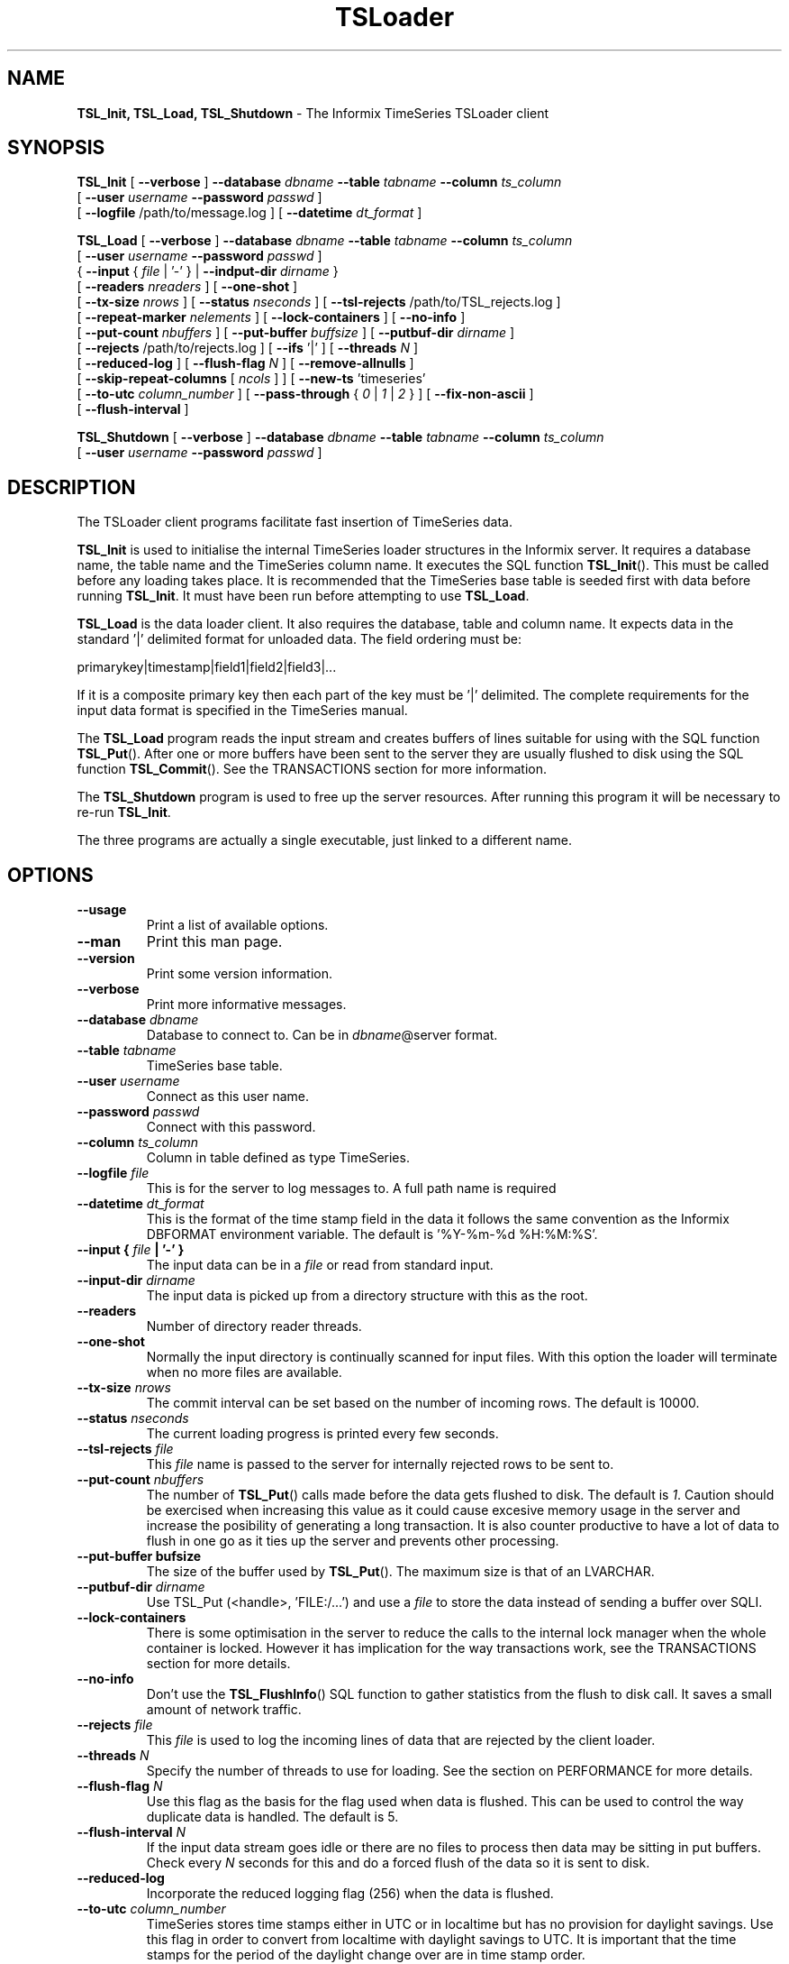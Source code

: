 .\"Text automatically generated by txt2man
.TH TSLoader  "13 May 2015" "Informix TimeSeries" ""
.SH NAME
\fBTSL_Init, TSL_Load, TSL_Shutdown \fP- The Informix TimeSeries TSLoader client
\fB
.SH SYNOPSIS
.nf
.fam C
\fBTSL_Init\fP [ \fB--verbose\fP ] \fB--database\fP \fIdbname\fP \fB--table\fP \fItabname\fP \fB--column\fP \fIts_column\fP
         [ \fB--user\fP \fIusername\fP \fB--password\fP \fIpasswd\fP ]
         [ \fB--logfile\fP /path/to/message.log ] [ \fB--datetime\fP \fIdt_format\fP ]

\fBTSL_Load\fP [ \fB--verbose\fP ] \fB--database\fP \fIdbname\fP \fB--table\fP \fItabname\fP \fB--column\fP \fIts_column\fP
         [ \fB--user\fP \fIusername\fP \fB--password\fP \fIpasswd\fP ]
         { \fB--input\fP { \fIfile\fP | '-' } | \fB--indput-dir\fP \fIdirname\fP }
         [ \fB--readers\fP \fInreaders\fP ] [ \fB--one-shot\fP ]
         [ \fB--tx-size\fP \fInrows\fP ] [ \fB--status\fP \fInseconds\fP ] [ \fB--tsl-rejects\fP /path/to/TSL_rejects.log ]
         [ \fB--repeat-marker\fP \fInelements\fP ] [ \fB--lock-containers\fP ] [ \fB--no-info\fP ]
         [ \fB--put-count\fP \fInbuffers\fP ] [ \fB--put-buffer\fP \fIbuffsize\fP ] [ \fB--putbuf-dir\fP \fIdirname\fP ]
         [ \fB--rejects\fP /path/to/rejects.log ] [ \fB--ifs\fP '|' ] [ \fB--threads\fP \fIN\fP ] 
         [ \fB--reduced-log\fP ] [ \fB--flush-flag\fP \fIN\fP ] [ \fB--remove-allnulls\fP ]
         [ \fB--skip-repeat-columns\fP [ \fIncols\fP ] ] [ \fB--new-ts\fP 'timeseries'
         [ \fB--to-utc\fP \fIcolumn_number\fP ] [ \fB--pass-through\fP { \fI0\fP | \fI1\fP | \fI2\fP } ] [ \fB--fix-non-ascii\fP ]
         [ \fB--flush-interval\fP ]

\fBTSL_Shutdown\fP [ \fB--verbose\fP ] \fB--database\fP \fIdbname\fP \fB--table\fP \fItabname\fP \fB--column\fP \fIts_column\fP
             [ \fB--user\fP \fIusername\fP \fB--password\fP \fIpasswd\fP ]


.fam T
.fi
.fam T
.fi
.SH DESCRIPTION
The TSLoader client programs facilitate fast insertion of TimeSeries data.
.PP
\fBTSL_Init\fP is used to initialise the internal TimeSeries loader structures
in the Informix server. It requires a database name, the table name and
the TimeSeries column name. It executes the SQL function \fBTSL_Init\fP(). This
must be called before any loading takes place. It is recommended that the
TimeSeries base table is seeded first with data before running \fBTSL_Init\fP.
It must have been run before attempting to use \fBTSL_Load\fP. 
.PP
\fBTSL_Load\fP is the data loader client. It also requires the database, table
and column name. It expects data in the standard '|' delimited format for
unloaded data. The field ordering must be:
.PP
.nf
.fam C
    primarykey|timestamp|field1|field2|field3|\.\.\.

.fam T
.fi
If it is a composite primary key then each part of the key must be '|'
delimited. The complete requirements for the input data format is specified
in the TimeSeries manual.
.PP
The \fBTSL_Load\fP program reads the input stream and creates
buffers of lines suitable for using with the SQL function \fBTSL_Put\fP().
After one or more buffers have been sent to the server they are
usually flushed to disk using the SQL function \fBTSL_Commit\fP(). See the
TRANSACTIONS section for more information.
.PP
The \fBTSL_Shutdown\fP program is used to free up the server resources. After
running this program it will be necessary to re-run \fBTSL_Init\fP.
.PP
The three programs are actually a single executable, just linked to a
different name.
.SH OPTIONS
.TP
.B
\fB--usage\fP
Print a list of available options.
.TP
.B
\fB--man\fP
Print this man page.
.TP
.B
\fB--version\fP
Print some version information.
.TP
.B
\fB--verbose\fP
Print more informative messages.
.TP
.B
\fB--database\fP \fIdbname\fP
Database to connect to. Can be in \fIdbname\fP@server format.
.TP
.B
\fB--table\fP \fItabname\fP
TimeSeries base table.
.TP
.B
\fB--user\fP \fIusername\fP
Connect as this user name.
.TP
.B
\fB--password\fP \fIpasswd\fP
Connect with this password.
.TP
.B
\fB--column\fP \fIts_column\fP
Column in table defined as type TimeSeries.
.TP
.B
\fB--logfile\fP \fIfile\fP
This is for the server to log messages to. A full
path name is required
.TP
.B
\fB--datetime\fP \fIdt_format\fP
This is the format of the time stamp field in the
data it follows the same convention as the Informix
DBFORMAT environment variable. The default
is '%Y-%m-%d %H:%M:%S'.
.TP
.B
\fB--input\fP { \fIfile\fP | '-' }
The input data can be in a \fIfile\fP or read from
standard input.
.TP
.B
\fB--input-dir\fP \fIdirname\fP
The input data is picked up from a directory structure
with this as the root.
.TP
.B
\fB--readers\fP
Number of directory reader threads.
.TP
.B
\fB--one-shot\fP
Normally the input directory is continually scanned
for input files. With this option the loader will
terminate when no more files are available.
.TP
.B
\fB--tx-size\fP \fInrows\fP
The commit interval can be set based on the number of
incoming rows. The default is 10000.
.TP
.B
\fB--status\fP \fInseconds\fP
The current loading progress is printed every few
seconds. 
.TP
.B
\fB--tsl-rejects\fP \fIfile\fP
This \fIfile\fP name is passed to the server for
internally rejected rows to be sent to.
.TP
.B
\fB--put-count\fP \fInbuffers\fP
The number of \fBTSL_Put\fP() calls made before the data
gets flushed to disk. The default is \fI1\fP. Caution should
be exercised when increasing this value as it could
cause excesive memory usage in the server and increase
the posibility of generating a long transaction. It is
also counter productive to have a lot of data to flush
in one go as it ties up the server and prevents other
processing.
.TP
.B
\fB--put-buffer\fP bufsize
The size of the buffer used by \fBTSL_Put\fP(). The maximum
size is that of an LVARCHAR.
.TP
.B
\fB--putbuf-dir\fP \fIdirname\fP
Use TSL_Put (<handle>, 'FILE:/\.\.\.') and use a \fIfile\fP to
store the data instead of sending a buffer over SQLI.
.TP
.B
\fB--lock-containers\fP
There is some optimisation in the server to reduce the
calls to the internal lock manager when the whole
container is locked. However it has implication for
the way transactions work, see the TRANSACTIONS section
for more details.
.TP
.B
\fB--no-info\fP
Don't use the \fBTSL_FlushInfo\fP() SQL function to gather
statistics from the flush to disk call. It saves a
small amount of network traffic.
.TP
.B
\fB--rejects\fP \fIfile\fP
This \fIfile\fP is used to log the incoming lines of data
that are rejected by the client loader.
.TP
.B
\fB--threads\fP \fIN\fP
Specify the number of threads to use for loading. See
the section on PERFORMANCE for more details.
.TP
.B
\fB--flush-flag\fP \fIN\fP
Use this flag as the basis for the flag used when data
is flushed. This can be used to control the way
duplicate data is handled. The default is 5.
.TP
.B
\fB--flush-interval\fP \fIN\fP
If the input data stream goes idle or there are no
files to process then data may be sitting in put
buffers. Check every \fIN\fP seconds for this and do a
forced flush of the data so it is sent to disk.
.TP
.B
\fB--reduced-log\fP
Incorporate the reduced logging flag (256) when
the data is flushed.
.TP
.B
\fB--to-utc\fP \fIcolumn_number\fP
TimeSeries stores time stamps either in UTC or in
localtime but has no provision for daylight savings.
Use this flag in order to convert from localtime
with daylight savings to UTC. It is important that
the time stamps for the period of the daylight
change over are in time stamp order.
.TP
.B
\fB--new-ts\fP 'timeseries'
To provision a new TimeSeries a specifcation string
must be supplied. If it does not have a reference to
a container then the least used container will be used.
.TP
.B
\fB--pass-through\fP { \fI0\fP | \fI1\fP | \fI2\fP }
For testing purposes it is possible to run the loader
in pre-processing mode without sending the data to the
server.
.RS
.TP
.B
\fI0\fP
Read data and process it. Database calls are NOPs.
.TP
.B
\fI1\fP
Data is pre-processed and sent to stdout.
.TP
.B
\fI2\fP
Data is pre-processed and sent to stderr.
.RE
.TP
.B
\fB--fix-non-ascii\fP
If there are any control charcters in the input they
are transformed into '?' to make them acceptable for
insertion into the database. Otherwise the input row
will be rejected. Rejected rows will be recorded in
the client rejects \fIfile\fP (\fB--rejects\fP) if specified. 
.TP
.B
\fB--skip-repeat-columns\fP [ \fIncols\fP ]
Turn on the feature that replaces repeating
values with NULL to reduce the storage requirements.
Optionally specify the number of leading fields in the
data that should be preserved.
.TP
.B
\fB--repeat-marker\fP \fIN\fP
When using repeat replacement, how often a full row,
without NULLs, is written. Default 100.
.TP
.B
\fB--remove-allnulls\fP
For very aggresive space saving it is possible to
entirely remove redundant data when all the values
in the element are NULL. This is only suitable for
irregular TimeSeries data.
.SH TRANSACTIONS
The default mode when running \fBTSL_Load\fP is to use the \fBTSL_Commit\fP() SQL function
to flush the data to disk. The transaction size can be controlled by using
the \fB--tx-size\fP option. Be careful when increasing the size of this parameter,
the larger the value the more likelyhood of hitting a long transaction. It
also will have an adverse effect on memory usage if the \fB--reduced-log\fP option
is used as well.
.PP
If the \fB--lock-containers\fP option is used then it is not possible to use
\fBTSL_Commit\fP() because the commit of the first internal transaction will
release the lock. WHen this option is used the \fBTSL_FlushAll\fP() function
is used within a single transaction. This makes the transaction size
dependent on the size of the put buffer and number of buffers sent before
the flush. Similar care shold be taken here not to make the transaction too
large.
.PP
It is suggested that the maximum transaction size should be less than 100,000
rows and that no more than 25 puts are performed before a flush.
.SH PERFORMANCE
The main goal of the TSLoader client is to get the best insert performance 
for TimeSeries data by using the TSL API built into the server. AS well as
using this efficient API it also has some optimisations available that
will further boost performance.
.RE
.TP
.B
Multithreading
The number of threads used to insert data can be configured
to make the best use of the hardware available, although this will be
dependent on the way the TimeSeries data has been physically laid out.
.RS
.PP
To reduce the possibility of contention among threads, each loader
thread is dedicated to a set of containers. This ensures that no loader
thread will work on the same container as any other. To do this, \fBTSL_Load\fP
must read in the TimeSeries base table on start up to establish a mapping of
primary key to container name. This mapping is fixed for the time that the
loader is running. This means that any new TimeSeries inserted after the
loader has started will not be in the map and incoming data for that
TimeSeries will be discarded.
.PP
In order for this to be advantageous it is necessary to spread the
TimeSeries data evenly, among multiple containers. Once this is done the
optimum number of threads wil be based on the number of available CPUs.
.PP
When using the \fB--input-dir\fP option it is possible to specify the number
of threads that will be processing the files with the \fB--readers\fP option.
.PP
In cluster and multi-server modes the number of threads for each node is
derived from the number of CPUs on the node. If \fB--threads\fP is specified in
this context it will override this on a per-node basis.
.RE
.TP
.B
Batch Processing
The most efficient method for inserting TimeSeries data is using batches
of data that is sorted by primary key and then time stamp. This greatly
reduces the internal overhead generated when different TimeSeries have to
be opened and closed for only a single insert candidate.
.RS
.PP
In batch mode
it is also useful to consider the reduced logging flag where multiple
elements for the same page will almost halve the number of loggical log
records required.
.RE
.TP
.B
Storage Optimisation
NULL values in TimeSeries fields take up no space so it can be a useful
storage optimisation to turn default, or often repeated, values into NULLs.
This can be accomplished in the loader using the \fB--skip-repeat-columns\fP
option.
.RS
.PP
With this option turned on, any time a value is repeated for
a TimeSeries it will be replaced with a NULL to save space. So this
sequence of rows
.PP
.nf
.fam C
    key1|2015-02-12 17:22:00|1|2|3|A|
    key1|2015-02-12 17:23:00|2|2|3|B|
    key1|2015-02-12 17:24:00|2|2|3||
    key1|2015-02-12 17:25:00|3|2|4|C|

.fam T
.fi
Will be sent to the server as:
.PP
.nf
.fam C
    key1|2015-02-12 17:22:00|1|2|3|A|
    key1|2015-02-12 17:23:00|2|||B|
    key1|2015-02-12 17:24:00|||||
    key1|2015-02-12 17:25:00|3||4|C|

.fam T
.fi
The NULLs in the transformed data will take up no space on disk. This can be
a significant saving if there is a lot of repeated data. There are however
some limitations with this approach.
.TP
.B
o
When querying the data it is necessary to replace the NULLs with the
correct value. This will need to be done manually in the query client or
in the server by using the \fBProjectedClip\fP() function with the \fBcolumn\fP(nn)
specifier to look back though the data set for the last non-NULL value.
Because of the possible processing overhead when going back a long way, a
marker row with all the correct values is inserted at an interval
determined by the \fB--repeat-marker\fP option.
.TP
.B
o
It is important to ensure that data is always recieved in time stamp order.
Any out of order data will get a NULL replacement based on the preceeding
input row; which may not be appropriate.
.TP
.B
o
There is no provision for handling a true NULL within the input data.
It will be subject to repeat replacement when queried.
.PP
It may not be appropriate to apply the repeat replacement scheme to all
fields in the data. In this case the first \fIN\fP fields can be protected by
specifying \fIN\fP to the \fB--skip-repeat-columns\fP option. For example with \fIN\fP=\fI2\fP
the above example data would look like this.
.PP
.nf
.fam C
    key1|2015-02-12 17:22:00|1|2|3|A|
    key1|2015-02-12 17:23:00|2|2|3|B|
    key1|2015-02-12 17:24:00|2|2|||
    key1|2015-02-12 17:25:00|3|2|4|C|

.fam T
.fi
For more aggresive optimisation it is possible to discard rows where NULL
replacement would generate a row with all values being NULL. This can be
turned on with the \fB--remove-allnulls\fP option. It will work in conjunction
with the skipping of initial fields where equality of value to the previous
row is used rather than the value being NULL. It is an option best suited
to irregular data where values are propogated forwards by default.
.RE
.TP
.B
Data Directory
When using the \fB--input-dir\fP option there must be the following
sub-directories available: Input, Process, Complete. A \fIfile\fP ending
in .tsl placed in the Input sub-directory will be processed by the loader.
While being processed it is moved to the Process sub-directory and then
moved to the Complete directory when processing is finished. If the load
is interrupted the part processed files remain in the Process directory.
.SH EXAMPLES
\fBTSL_Init\fP \fB--database\fP stores_demo \fB--table\fP ts_data \fB--column\fP raw_reads \fB--datetime\fP '%Y-%m-%d %H:%M:%S.%F3' \fB--logfile\fP ${PWD}/loader.log
.PP
This initialises the server for fast loading of TimeSeries data. The input
time stamp is of type DATETIME YEAR TO \fBFRACTION\fP(3) and the log for server
messages is specified.
.PP
cat input.unl | \fBTSL_Load\fP \fB--database\fP stores_demo \fB--table\fP ts_data \fB--column\fP raw_reads \fB--input\fP - \fB--status\fP 10 \fB--put-count\fP 5 \fB--rejects\fP ${PWD}/bad_input.log \fB--tsl-rejects\fP ${PWD}/reject.log \fB--threads\fP 4
.PP
Here, the loader reads from stdin, prints a status message (elememt count
and rate) every 10 seconds. After every 5 calls to \fBTSL_Put\fP() a flush is
performed. Any input lines with bad data is logged by the client to
the bad_input.log \fIfile\fP, any rows rejected by the server are logged in
the reject.log \fIfile\fP. Four loader threads will be used to insert the data.
.PP
\fBTSL_Shutdown\fP \fB--database\fP stores_demo \fB--table\fP ts_data \fB--column\fP raw_reads
.PP
The fast loader API in the server is shutdown.
.SH ENVIRONMENT
The standard Informix environment variables for making a database
connection need to be set. INFORMIXDIR, INFORMIXSQLHOSTS, INFORMIXSERVER
and also LD_LIBRARY_PATH needs to include the client library directories.
.PP
If FET_BUF_SIZE is not in the environment then it is set to twice the
size of the put buffer.
.SH TO DO
Monitor incoming time stamps when removing repeating fields and produce
a warning for any out of order data that will invalidate the NULL
replacement strategy.
.PP
Specify a column list for the fields that are subject to NULL replacement.
.PP
Enable multi-node inserts to a clustered GRID.
.PP
Fix the use of \fB--threads\fP to be more consistent.
.PP
The mapping of containers to loader threads should take account of
the physical dbspace to reduce contention.
.SH SEE ALSO
The Informix TimeSeries manual and the Informix Performance
Tuning Guide.
.SH BUGS
Probably more than you can imagine.
.SH AUTHOR
Cosmo@uk.ibm.com
